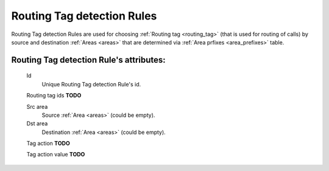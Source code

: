 
.. _routing_tag_detection_rules:

Routing Tag detection Rules
~~~~~~~~~~~~~~~~~~~~~~~~~~~

Routing Tag detection Rules are used for choosing :ref:`Routing tag <routing_tag>` (that is used for routing of calls) by source and destination :ref:`Areas <areas>` that are determined via :ref:`Area prfixes <area_prefixes>` table.

**Routing Tag detection Rule**'s attributes:
````````````````````````````````````````````
    Id
       Unique Routing Tag detection Rule's id.

    Routing tag ids **TODO**

    Src area
        Source :ref:`Area <areas>` (could be empty).

    Dst area
        Destination :ref:`Area <areas>` (could be empty).

    Tag action  **TODO**

    Tag action value    **TODO**


